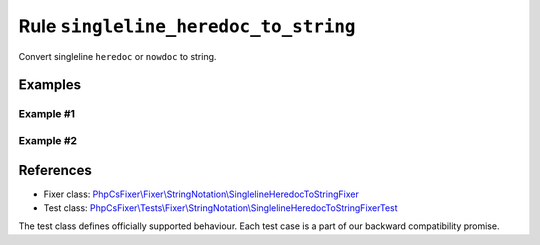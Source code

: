 =====================================
Rule ``singleline_heredoc_to_string``
=====================================

Convert singleline ``heredoc`` or ``nowdoc`` to string.

Examples
--------

Example #1
~~~~~~~~~~

.. code-block:: diff

   

Example #2
~~~~~~~~~~

.. code-block:: diff

   
References
----------

- Fixer class: `PhpCsFixer\\Fixer\\StringNotation\\SinglelineHeredocToStringFixer <./../../../src/Fixer/StringNotation/SinglelineHeredocToStringFixer.php>`_
- Test class: `PhpCsFixer\\Tests\\Fixer\\StringNotation\\SinglelineHeredocToStringFixerTest <./../../../tests/Fixer/StringNotation/SinglelineHeredocToStringFixerTest.php>`_

The test class defines officially supported behaviour. Each test case is a part of our backward compatibility promise.
